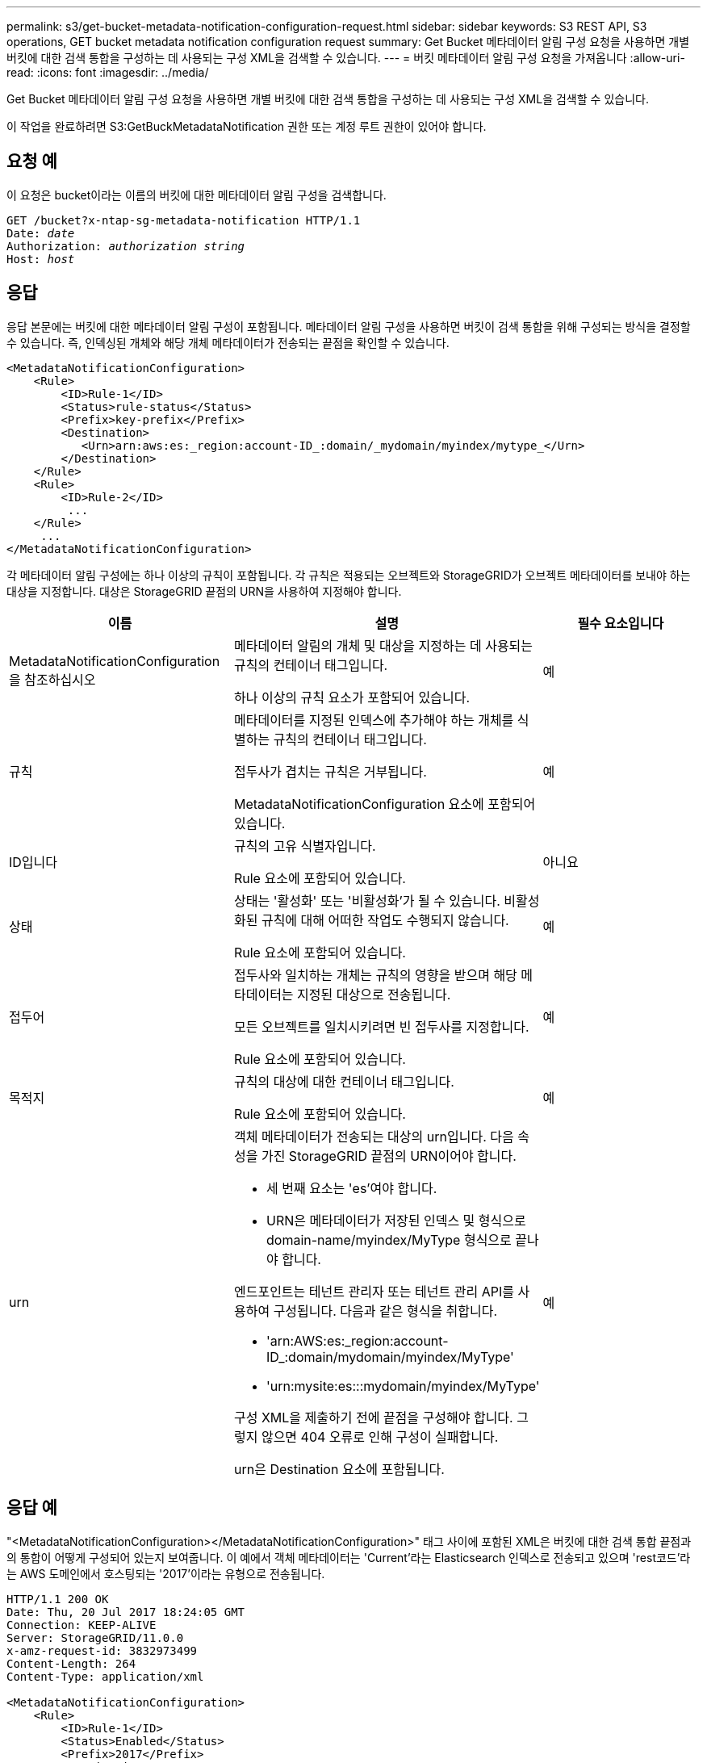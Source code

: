 ---
permalink: s3/get-bucket-metadata-notification-configuration-request.html 
sidebar: sidebar 
keywords: S3 REST API, S3 operations, GET bucket metadata notification configuration request 
summary: Get Bucket 메타데이터 알림 구성 요청을 사용하면 개별 버킷에 대한 검색 통합을 구성하는 데 사용되는 구성 XML을 검색할 수 있습니다. 
---
= 버킷 메타데이터 알림 구성 요청을 가져옵니다
:allow-uri-read: 
:icons: font
:imagesdir: ../media/


[role="lead"]
Get Bucket 메타데이터 알림 구성 요청을 사용하면 개별 버킷에 대한 검색 통합을 구성하는 데 사용되는 구성 XML을 검색할 수 있습니다.

이 작업을 완료하려면 S3:GetBuckMetadataNotification 권한 또는 계정 루트 권한이 있어야 합니다.



== 요청 예

이 요청은 bucket이라는 이름의 버킷에 대한 메타데이터 알림 구성을 검색합니다.

[source, subs="specialcharacters,quotes"]
----
GET /bucket?x-ntap-sg-metadata-notification HTTP/1.1
Date: _date_
Authorization: _authorization string_
Host: _host_
----


== 응답

응답 본문에는 버킷에 대한 메타데이터 알림 구성이 포함됩니다. 메타데이터 알림 구성을 사용하면 버킷이 검색 통합을 위해 구성되는 방식을 결정할 수 있습니다. 즉, 인덱싱된 개체와 해당 개체 메타데이터가 전송되는 끝점을 확인할 수 있습니다.

[listing]
----
<MetadataNotificationConfiguration>
    <Rule>
        <ID>Rule-1</ID>
        <Status>rule-status</Status>
        <Prefix>key-prefix</Prefix>
        <Destination>
           <Urn>arn:aws:es:_region:account-ID_:domain/_mydomain/myindex/mytype_</Urn>
        </Destination>
    </Rule>
    <Rule>
        <ID>Rule-2</ID>
         ...
    </Rule>
     ...
</MetadataNotificationConfiguration>
----
각 메타데이터 알림 구성에는 하나 이상의 규칙이 포함됩니다. 각 규칙은 적용되는 오브젝트와 StorageGRID가 오브젝트 메타데이터를 보내야 하는 대상을 지정합니다. 대상은 StorageGRID 끝점의 URN을 사용하여 지정해야 합니다.

|===
| 이름 | 설명 | 필수 요소입니다 


 a| 
MetadataNotificationConfiguration을 참조하십시오
 a| 
메타데이터 알림의 개체 및 대상을 지정하는 데 사용되는 규칙의 컨테이너 태그입니다.

하나 이상의 규칙 요소가 포함되어 있습니다.
 a| 
예



 a| 
규칙
 a| 
메타데이터를 지정된 인덱스에 추가해야 하는 개체를 식별하는 규칙의 컨테이너 태그입니다.

접두사가 겹치는 규칙은 거부됩니다.

MetadataNotificationConfiguration 요소에 포함되어 있습니다.
 a| 
예



 a| 
ID입니다
 a| 
규칙의 고유 식별자입니다.

Rule 요소에 포함되어 있습니다.
 a| 
아니요



 a| 
상태
 a| 
상태는 '활성화' 또는 '비활성화'가 될 수 있습니다. 비활성화된 규칙에 대해 어떠한 작업도 수행되지 않습니다.

Rule 요소에 포함되어 있습니다.
 a| 
예



 a| 
접두어
 a| 
접두사와 일치하는 개체는 규칙의 영향을 받으며 해당 메타데이터는 지정된 대상으로 전송됩니다.

모든 오브젝트를 일치시키려면 빈 접두사를 지정합니다.

Rule 요소에 포함되어 있습니다.
 a| 
예



 a| 
목적지
 a| 
규칙의 대상에 대한 컨테이너 태그입니다.

Rule 요소에 포함되어 있습니다.
 a| 
예



 a| 
urn
 a| 
객체 메타데이터가 전송되는 대상의 urn입니다. 다음 속성을 가진 StorageGRID 끝점의 URN이어야 합니다.

* 세 번째 요소는 'es'여야 합니다.
* URN은 메타데이터가 저장된 인덱스 및 형식으로 domain-name/myindex/MyType 형식으로 끝나야 합니다.


엔드포인트는 테넌트 관리자 또는 테넌트 관리 API를 사용하여 구성됩니다. 다음과 같은 형식을 취합니다.

* 'arn:AWS:es:_region:account-ID_:domain/mydomain/myindex/MyType'
* 'urn:mysite:es:::mydomain/myindex/MyType'


구성 XML을 제출하기 전에 끝점을 구성해야 합니다. 그렇지 않으면 404 오류로 인해 구성이 실패합니다.

urn은 Destination 요소에 포함됩니다.
 a| 
예

|===


== 응답 예

"<MetadataNotificationConfiguration></MetadataNotificationConfiguration>" 태그 사이에 포함된 XML은 버킷에 대한 검색 통합 끝점과의 통합이 어떻게 구성되어 있는지 보여줍니다. 이 예에서 객체 메타데이터는 'Current'라는 Elasticsearch 인덱스로 전송되고 있으며 'rest코드'라는 AWS 도메인에서 호스팅되는 '2017'이라는 유형으로 전송됩니다.

[listing]
----
HTTP/1.1 200 OK
Date: Thu, 20 Jul 2017 18:24:05 GMT
Connection: KEEP-ALIVE
Server: StorageGRID/11.0.0
x-amz-request-id: 3832973499
Content-Length: 264
Content-Type: application/xml

<MetadataNotificationConfiguration>
    <Rule>
        <ID>Rule-1</ID>
        <Status>Enabled</Status>
        <Prefix>2017</Prefix>
        <Destination>
           <Urn>arn:aws:es:us-east-1:3333333:domain/records/current/2017</Urn>
        </Destination>
    </Rule>
</MetadataNotificationConfiguration>
----
xref:../tenant/index.adoc[테넌트 계정을 사용합니다]

